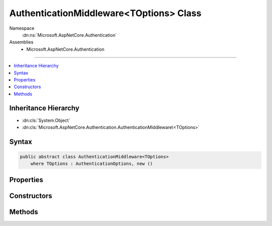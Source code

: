 

AuthenticationMiddleware<TOptions> Class
========================================





Namespace
    :dn:ns:`Microsoft.AspNetCore.Authentication`
Assemblies
    * Microsoft.AspNetCore.Authentication

----

.. contents::
   :local:



Inheritance Hierarchy
---------------------


* :dn:cls:`System.Object`
* :dn:cls:`Microsoft.AspNetCore.Authentication.AuthenticationMiddleware\<TOptions>`








Syntax
------

.. code-block:: csharp

    public abstract class AuthenticationMiddleware<TOptions>
        where TOptions : AuthenticationOptions, new ()








.. dn:class:: Microsoft.AspNetCore.Authentication.AuthenticationMiddleware`1
    :hidden:

.. dn:class:: Microsoft.AspNetCore.Authentication.AuthenticationMiddleware<TOptions>

Properties
----------

.. dn:class:: Microsoft.AspNetCore.Authentication.AuthenticationMiddleware<TOptions>
    :noindex:
    :hidden:

    
    .. dn:property:: Microsoft.AspNetCore.Authentication.AuthenticationMiddleware<TOptions>.AuthenticationScheme
    
        
        :rtype: System.String
    
        
        .. code-block:: csharp
    
            public string AuthenticationScheme
            {
                get;
                set;
            }
    
    .. dn:property:: Microsoft.AspNetCore.Authentication.AuthenticationMiddleware<TOptions>.Logger
    
        
        :rtype: Microsoft.Extensions.Logging.ILogger
    
        
        .. code-block:: csharp
    
            public ILogger Logger
            {
                get;
                set;
            }
    
    .. dn:property:: Microsoft.AspNetCore.Authentication.AuthenticationMiddleware<TOptions>.Options
    
        
        :rtype: TOptions
    
        
        .. code-block:: csharp
    
            public TOptions Options
            {
                get;
                set;
            }
    
    .. dn:property:: Microsoft.AspNetCore.Authentication.AuthenticationMiddleware<TOptions>.UrlEncoder
    
        
        :rtype: System.Text.Encodings.Web.UrlEncoder
    
        
        .. code-block:: csharp
    
            public UrlEncoder UrlEncoder
            {
                get;
                set;
            }
    

Constructors
------------

.. dn:class:: Microsoft.AspNetCore.Authentication.AuthenticationMiddleware<TOptions>
    :noindex:
    :hidden:

    
    .. dn:constructor:: Microsoft.AspNetCore.Authentication.AuthenticationMiddleware<TOptions>.AuthenticationMiddleware(Microsoft.AspNetCore.Http.RequestDelegate, Microsoft.Extensions.Options.IOptions<TOptions>, Microsoft.Extensions.Logging.ILoggerFactory, System.Text.Encodings.Web.UrlEncoder)
    
        
    
        
        :type next: Microsoft.AspNetCore.Http.RequestDelegate
    
        
        :type options: Microsoft.Extensions.Options.IOptions<Microsoft.Extensions.Options.IOptions`1>{TOptions}
    
        
        :type loggerFactory: Microsoft.Extensions.Logging.ILoggerFactory
    
        
        :type encoder: System.Text.Encodings.Web.UrlEncoder
    
        
        .. code-block:: csharp
    
            protected AuthenticationMiddleware(RequestDelegate next, IOptions<TOptions> options, ILoggerFactory loggerFactory, UrlEncoder encoder)
    

Methods
-------

.. dn:class:: Microsoft.AspNetCore.Authentication.AuthenticationMiddleware<TOptions>
    :noindex:
    :hidden:

    
    .. dn:method:: Microsoft.AspNetCore.Authentication.AuthenticationMiddleware<TOptions>.CreateHandler()
    
        
        :rtype: Microsoft.AspNetCore.Authentication.AuthenticationHandler<Microsoft.AspNetCore.Authentication.AuthenticationHandler`1>{TOptions}
    
        
        .. code-block:: csharp
    
            protected abstract AuthenticationHandler<TOptions> CreateHandler()
    
    .. dn:method:: Microsoft.AspNetCore.Authentication.AuthenticationMiddleware<TOptions>.Invoke(Microsoft.AspNetCore.Http.HttpContext)
    
        
    
        
        :type context: Microsoft.AspNetCore.Http.HttpContext
        :rtype: System.Threading.Tasks.Task
    
        
        .. code-block:: csharp
    
            public Task Invoke(HttpContext context)
    

